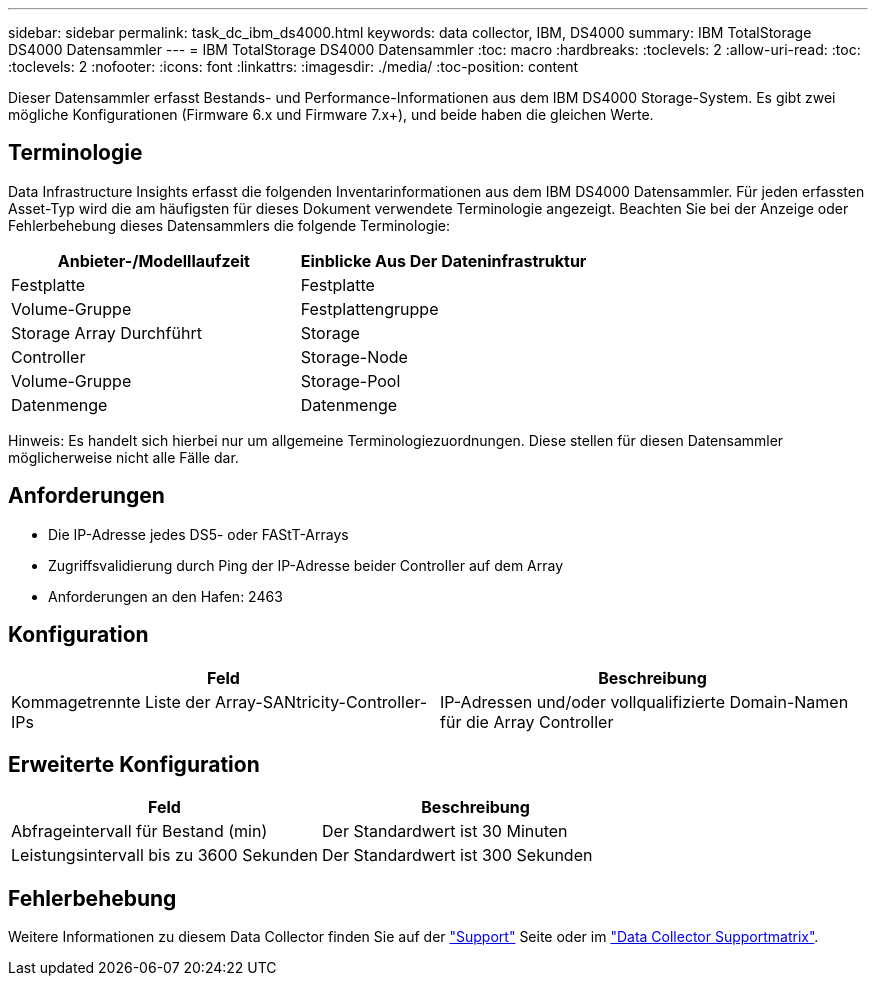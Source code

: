 ---
sidebar: sidebar 
permalink: task_dc_ibm_ds4000.html 
keywords: data collector, IBM, DS4000 
summary: IBM TotalStorage DS4000 Datensammler 
---
= IBM TotalStorage DS4000 Datensammler
:toc: macro
:hardbreaks:
:toclevels: 2
:allow-uri-read: 
:toc: 
:toclevels: 2
:nofooter: 
:icons: font
:linkattrs: 
:imagesdir: ./media/
:toc-position: content


[role="lead"]
Dieser Datensammler erfasst Bestands- und Performance-Informationen aus dem IBM DS4000 Storage-System. Es gibt zwei mögliche Konfigurationen (Firmware 6.x und Firmware 7.x+), und beide haben die gleichen Werte.



== Terminologie

Data Infrastructure Insights erfasst die folgenden Inventarinformationen aus dem IBM DS4000 Datensammler. Für jeden erfassten Asset-Typ wird die am häufigsten für dieses Dokument verwendete Terminologie angezeigt. Beachten Sie bei der Anzeige oder Fehlerbehebung dieses Datensammlers die folgende Terminologie:

[cols="2*"]
|===
| Anbieter-/Modelllaufzeit | Einblicke Aus Der Dateninfrastruktur 


| Festplatte | Festplatte 


| Volume-Gruppe | Festplattengruppe 


| Storage Array Durchführt | Storage 


| Controller | Storage-Node 


| Volume-Gruppe | Storage-Pool 


| Datenmenge | Datenmenge 
|===
Hinweis: Es handelt sich hierbei nur um allgemeine Terminologiezuordnungen. Diese stellen für diesen Datensammler möglicherweise nicht alle Fälle dar.



== Anforderungen

* Die IP-Adresse jedes DS5- oder FAStT-Arrays
* Zugriffsvalidierung durch Ping der IP-Adresse beider Controller auf dem Array
* Anforderungen an den Hafen: 2463




== Konfiguration

[cols="2*"]
|===
| Feld | Beschreibung 


| Kommagetrennte Liste der Array-SANtricity-Controller-IPs | IP-Adressen und/oder vollqualifizierte Domain-Namen für die Array Controller 
|===


== Erweiterte Konfiguration

[cols="2*"]
|===
| Feld | Beschreibung 


| Abfrageintervall für Bestand (min) | Der Standardwert ist 30 Minuten 


| Leistungsintervall bis zu 3600 Sekunden | Der Standardwert ist 300 Sekunden 
|===


== Fehlerbehebung

Weitere Informationen zu diesem Data Collector finden Sie auf der link:concept_requesting_support.html["Support"] Seite oder im link:reference_data_collector_support_matrix.html["Data Collector Supportmatrix"].
